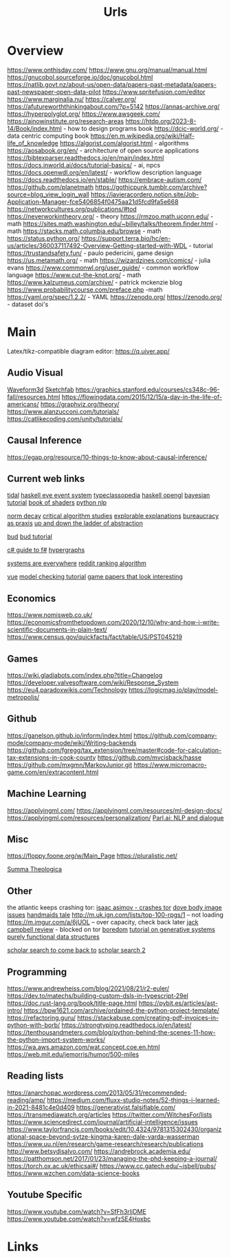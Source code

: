 #+TITLE: Urls

* Overview
:to-deal-with:
https://www.onthisday.com/
https://www.gnu.org/manual/manual.html
https://gnucobol.sourceforge.io/doc/gnucobol.html
https://natlib.govt.nz/about-us/open-data/papers-past-metadata/papers-past-newspaper-open-data-pilot
https://www.spritefusion.com/editor
https://www.marginalia.nu/
https://calver.org/
https://afutureworththinkingabout.com/?p=5142
https://annas-archive.org/
https://hyperpolyglot.org/
https://www.awsgeek.com/
https://ainowinstitute.org/research-areas
https://htdp.org/2023-8-14/Book/index.html - how to design programs book
https://dcic-world.org/ - data centric computing book
https://en.m.wikipedia.org/wiki/Half-life_of_knowledge
https://algorist.com/algorist.html - algorithms
https://aosabook.org/en/ - architecture of open source applications
https://bibtexparser.readthedocs.io/en/main/index.html
https://docs.inworld.ai/docs/tutorial-basics/ - ai, npcs
https://docs.openwdl.org/en/latest/ - workflow description language
https://docs.readthedocs.io/en/stable/
https://embrace-autism.com/
https://github.com/planetmath
https://gothicpunk.tumblr.com/archive?source=blog_view_login_wall
https://javieracordero.notion.site/Job-Application-Manager-fce5406854f0475aa21d5fcd9fa5e668
https://networkcultures.org/publications/#tod
https://neverworkintheory.org/ - theory
https://rmzoo.math.uconn.edu/ - math
https://sites.math.washington.edu/~billey/talks/theorem.finder.html - math
https://stacks.math.columbia.edu/browse - math
https://status.python.org/
https://support.terra.bio/hc/en-us/articles/360037117492-Overview-Getting-started-with-WDL - tutorial
https://trustandsafety.fun/ - paulo pedericini, game design
https://us.metamath.org/ - math
https://wizardzines.com/comics/ - julia evans
https://www.commonwl.org/user_guide/ - common workflow language
https://www.cut-the-knot.org/ - math
https://www.kalzumeus.com/archive/ - patrick mckenzie blog
https://www.probabilitycourse.com/preface.php -math
https://yaml.org/spec/1.2.2/ - YAML
https://zenodo.org/
https://zenodo.org/ - dataset doi's
:END:


* Main
Latex/tikz-compatible diagram editor: https://q.uiver.app/
** Audio Visual
[[http://waveform3d.com/][Waveform3d]]
[[https://sketchfab.com/][Sketchfab]]
https://graphics.stanford.edu/courses/cs348c-96-fall/resources.html
https://flowingdata.com/2015/12/15/a-day-in-the-life-of-americans/
https://graphviz.org/theory/
https://www.alanzucconi.com/tutorials/
https://catlikecoding.com/unity/tutorials/

** Causal Inference
https://egap.org/resource/10-things-to-know-about-causal-inference/

** Current web links
  [[https://tidalcycles.org/functions.html][tidal]]
  [[https://github.com/ChrisPenner/eve/blob/master/examples/tunnel-crawler/README.md][haskell eve event system]]
  [[https://wiki.haskell.org/Typeclassopedia#Comonad][typeclassopedia]]
  [[https://wiki.haskell.org/OpenGLTutorial2][haskell opengl]]
  [[https://github.com/CamDavidsonPilon/Probabilistic-Programming-and-Bayesian-Methods-for-Hackers][bayesian tutorial]]
  [[http://thebookofshaders.com/05/][book of shaders]]
  [[https://nbviewer.jupyter.org/github/skipgram/modern-nlp-in-python/blob/master/executable/Modern_NLP_in_Python.ipynb#topic=0&lambda=1&term=][python nlp]]


  [[https://www.researchgate.net/profile/Alicia_Tang/publication/283028012_Norms_Decay_Framework_in_Open_Normative_Multi-agent_Systems/links/5626e37408aeabddac936268.pdf][norm decay]]
  [[https://socialmediacollective.org/reading-lists/critical-algorithm-studies/][critical algorithm studies]]
  [[http://explorabl.es/][explorable explanations]]
  [[https://www.jstor.org/stable/2392415?seq=1#page_scan_tab_contents][bureaucracy as praxis]]
  [[http://worrydream.com/LadderOfAbstraction/][up and down the ladder of abstraction]]

  [[http://bloom-lang.net/features/][bud]]
  [[https://github.com/bloom-lang/bud/blob/v0.0.3/docs/getstarted.md][bud tutorial]]

  [[http://connelhooley.uk/blog/2017/04/10/f-sharp-guide][c# guide to f#]]
  [[https://blog.grakn.ai/modelling-data-with-hypergraphs-edff1e12edf0][hypergraphs]]

  [[https://drive.google.com/file/d/0B8mcTRet6qandC1xN0g0M1d5T0E/view][systems are everywhere]]
  [[https://medium.com/hacking-and-gonzo/how-reddit-ranking-algorithms-work-ef111e33d0d9][reddit ranking algorithm]]

  [[https://medium.freecodecamp.com/vue-js-introduction-for-people-who-know-just-enough-jquery-to-get-by-eab5aa193d77][vue]]
  [[https://members.loria.fr/SMerz/papers/mc-tutorial.pdf][model checking tutorial]]
  [[https://game.itu.dk/articles/][game papers that look interesting]]
** Economics
https://www.nomisweb.co.uk/
https://economicsfromthetopdown.com/2020/12/10/why-and-how-i-write-scientific-documents-in-plain-text/
https://www.census.gov/quickfacts/fact/table/US/PST045219

** Games
https://wiki.gladiabots.com/index.php?title=Changelog
https://developer.valvesoftware.com/wiki/Response_System
https://eu4.paradoxwikis.com/Technology
https://logicmag.io/play/model-metropolis/
** Github
https://ganelson.github.io/inform/index.html
https://github.com/company-mode/company-mode/wiki/Writing-backends
https://github.com/fgregg/tax_extension/tree/master#code-for-calculation-tax-extensions-in-cook-county
https://github.com/mvcisback/hasse
https://github.com/mxgmn/MarkovJunior.git
https://www.micromacro-game.com/en/extracontent.html
** Machine Learning
https://applyingml.com/
https://applyingml.com/resources/ml-design-docs/
https://applyingml.com/resources/personalization/
[[https://parl.ai/projects/light/][Parl.ai: NLP and dialogue]]
** Misc
https://floppy.foone.org/w/Main_Page
https://pluralistic.net/

[[https://en.wikipedia.org/wiki/Summa_Theologica][Summa Theologica]]

** Other
   the atlantic keeps crashing tor:
   [[https://blog.grakn.ai/modelling-data-with-hypergraphs-edff1e12edf0][isaac asimov - crashes tor]]
   [[https://www.theatlantic.com/technology/archive/2017/05/dove-body-image/525867/][dove body image issues]]
   [[https://medium.freecodecamp.com/vue-js-introduction-for-people-who-know-just-enough-jquery-to-get-by-eab5aa193d77][handmaids tale]]
   http://m.uk.ign.com/lists/top-100-rpgs/1 -- not loading
   https://m.imgur.com/a/6jUOL -- over capacity, check back later
   [[https://www.barnesandnoble.com/blog/sci-fi-fantasy/vanguard-jack-campbell-review/][jack campbell review]] - blocked on tor
   [[https://www.theatlantic.com/magazine/archive/2017/06/make-time-for-boredom/524514/?utm_source=atltw][boredom]]
   [[https://www.theverge.com/2017/5/16/15643638/chelsea-manning-trans-woman-community][tutorial on generative systems]]
   [[https://www.cs.cmu.edu/~rwh/theses/okasaki.pdf][purely functional data structures]]

   [[https://scholar.google.com/scholar?cites=3306143469979875467&as_sdt=5,39&sciodt=0,39&hl=en][scholar search to come back to]]
   [[https://scholar.google.co.uk/scholar?start=30&hl=en&as_sdt=2005&sciodt=0,5&cites=7701723112115115442&scipsc=][scholar search 2]]

** Programming
https://www.andrewheiss.com/blog/2021/08/21/r2-euler/
https://dev.to/matechs/building-custom-dsls-in-typescript-29el
https://doc.rust-lang.org/book/title-page.html
https://pybit.es/articles/ast-intro/
https://bpw1621.com/archive/ordained-the-python-project-template/
https://refactoring.guru/
https://stackabuse.com/creating-pdf-invoices-in-python-with-borb/
https://strongtyping.readthedocs.io/en/latest/
https://tenthousandmeters.com/blog/python-behind-the-scenes-11-how-the-python-import-system-works/
https://wa.aws.amazon.com/wat.concept.coe.en.html
https://web.mit.edu/jemorris/humor/500-miles

** Reading lists
https://anarchopac.wordpress.com/2013/05/31/recommended-reading/amp/
https://medium.com/fluxx-studio-notes/52-things-i-learned-in-2021-8481c4e0d409
https://generativist.falsifiable.com/
https://transmediawatch.org/articles
https://twitter.com/WitchesFor/lists
https://www.sciencedirect.com/journal/artificial-intelligence/issues
https://www.taylorfrancis.com/books/edit/10.4324/9781315302430/organizational-space-beyond-sytze-kingma-karen-dale-varda-wasserman
https://www.uu.nl/en/research/game-research/research/publications
http://www.betsydisalvo.com/
https://andrebrock.academia.edu/
https://patthomson.net/2017/01/23/managing-the-phd-keeping-a-journal/
https://torch.ox.ac.uk/ethicsai#/
https://www.cc.gatech.edu/~isbell/pubs/
https://www.wzchen.com/data-science-books


** Youtube Specific
https://www.youtube.com/watch?v=SfFh3rIjDME
https://www.youtube.com/watch?v=wfzSE4Hoxbc
* Links
